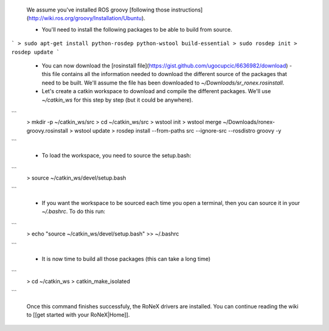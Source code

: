  We assume you've installed ROS groovy [following those instructions](http://wiki.ros.org/groovy/Installation/Ubuntu).

 - You'll need to install the following packages to be able to build from source.

```
> sudo apt-get install python-rosdep python-wstool build-essential
> sudo rosdep init
> rosdep update
```

 - You can now download the [rosinstall file](https://gist.github.com/ugocupcic/6636982/download) - this file contains all the information needed to download the different source of the packages that need to be built. We'll assume the file has been downloaded to `~/Downloads/sr_ronex.rosinstall`.

 - Let's create a catkin workspace to download and compile the different packages. We'll use `~/catkin_ws` for this step by step (but it could be anywhere).

```
 > mkdir -p ~/catkin_ws/src
 > cd ~/catkin_ws/src
 > wstool init
 > wstool merge ~/Downloads/ronex-groovy.rosinstall
 > wstool update
 > rosdep install --from-paths src --ignore-src --rosdistro groovy -y
```

 - To load the workspace, you need to source the setup.bash:

```
 > source ~/catkin_ws/devel/setup.bash
```

 - If you want the workspace to be sourced each time you open a terminal, then you can source it in your `~/.bashrc`. To do this run:

```
 > echo "source ~/catkin_ws/devel/setup.bash" >> ~/.bashrc
```

 - It is now time to build all those packages (this can take a long time)

```
 > cd ~/catkin_ws
 > catkin_make_isolated
```

 Once this command finishes successfuly, the RoNeX drivers are installed. You can continue reading the wiki to [[get started with your RoNeX|Home]].

